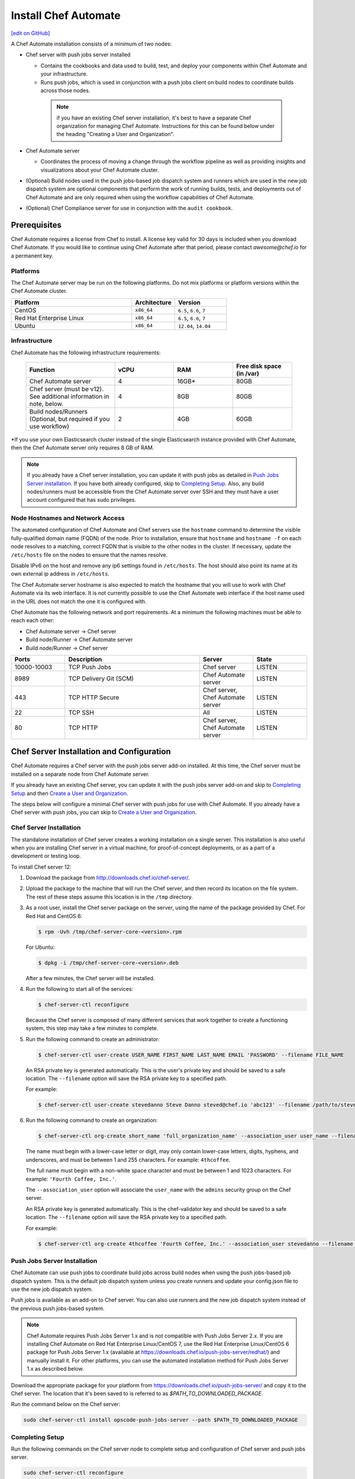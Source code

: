 =====================================================
Install Chef Automate
=====================================================
`[edit on GitHub] <https://github.com/chef/chef-web-docs/blob/master/chef_master/source/install_chef_automate.rst>`__

.. tag chef_automate_mark

.. image:: ../../images/chef_automate_full.png
   :width: 40px
   :height: 17px

.. end_tag

A Chef Automate installation consists of a minimum of two nodes:

* Chef server with push jobs server installed

  * Contains the cookbooks and data used to build, test, and deploy your components within Chef Automate and your infrastructure.

  * Runs push jobs, which is used in conjunction with a push jobs client on build nodes to coordinate builds across those nodes.

   .. note:: if you have an existing Chef server installation, it's best to
    have a separate Chef organization for managing Chef Automate.
    Instructions for this can be found below under the heading "Creating a
    User and Organization".

* Chef Automate server

  * Coordinates the process of moving a change through the workflow pipeline as well as providing insights and visualizations about your Chef Automate cluster.

* (Optional) Build nodes used in the push jobs-based job dispatch system and runners which are used in the new job dispatch system are optional components that perform the work of running builds, tests, and deployments out of Chef Automate and are only required when using the workflow capabilities of Chef Automate.

* (Optional) Chef Compliance server for use in conjunction with the ``audit cookbook``.

Prerequisites
=====================================================

Chef Automate requires a license from Chef to install. A license key valid for 30 days is included when you download Chef Automate. If you would like to continue using Chef Automate after that period, please contact `awesome@chef.io` for a permanent key.

Platforms
-----------------------------------------

The Chef Automate server may be run on the following platforms. Do not mix platforms or platform versions within the Chef Automate cluster.

.. list-table::
   :widths: 280 100 120
   :header-rows: 1

   * - Platform
     - Architecture
     - Version
   * - CentOS
     - ``x86_64``
     - ``6.5``, ``6.6``, ``7``
   * - Red Hat Enterprise Linux
     - ``x86_64``
     - ``6.5``, ``6.6``, ``7``
   * - Ubuntu
     - ``x86_64``
     - ``12.04``, ``14.04``

Infrastructure
------------------------------------------

Chef Automate has the following infrastructure requirements:

  .. list-table::
     :widths: 150 100 100 100
     :header-rows: 1

     * - Function
       - vCPU
       - RAM
       - Free disk space (in /var)
     * - Chef Automate server
       - 4
       - 16GB\*
       - 80GB
     * - Chef server (must be v12). See additional information in note, below.
       - 4
       - 8GB
       - 80GB
     * - Build nodes/Runners (Optional, but required if you use workflow)
       - 2
       - 4GB
       - 60GB

\*If you use your own Elasticsearch cluster instead of the single Elasticsearch instance provided with Chef Automate,
then the Chef Automate server only requires 8 GB of RAM.

.. note:: If you already have a Chef server installation, you can update it with push jobs as detailed in `Push Jobs Server installation <#push_job_installation>`_. If you have both already configured, skip to `Completing Setup <#completing-setup>`_. Also, any build nodes/runners must be accessible from the Chef Automate server over SSH and they must have a user account configured that has sudo privileges.

Node Hostnames and Network Access
-----------------------------------------------------

The automated configuration of Chef Automate and Chef servers use the
``hostname`` command to determine the visible fully-qualified domain name
(FQDN) of the node.  Prior to installation, ensure that ``hostname``
and ``hostname -f`` on each node resolves to a matching, correct FQDN that is visible to the
other nodes in the cluster.   If necessary, update the ``/etc/hosts`` file on
the nodes to ensure that the names resolve.

Disable IPv6 on the host and remove any ip6 settings found in ``/etc/hosts``. The host should also point its name at its own external ip address in ``/etc/hosts``.

The Chef Automate server hostname is also expected to match the hostname
that you will use to work with Chef Automate via its web interface.  It is
not currently possible to use the Chef Automate web interface if the host
name used in the URL does not match the one it is configured with.

Chef Automate has the following network and port requirements. At a minimum the following machines must be able to reach each other:

* Chef Automate server -> Chef server
* Build node/Runner -> Chef Automate server
* Build node/Runner -> Chef server

.. list-table::
   :widths: 100 250 100 100
   :header-rows: 1

   * - Ports
     - Description
     - Server
     - State
   * - 10000-10003
     - TCP Push Jobs
     - Chef server
     - LISTEN
   * - 8989
     - TCP Delivery Git (SCM)
     - Chef Automate server
     - LISTEN
   * - 443
     - TCP HTTP Secure
     - Chef server, Chef Automate server
     - LISTEN
   * - 22
     - TCP SSH
     - All
     - LISTEN
   * - 80
     - TCP HTTP
     - Chef server, Chef Automate server
     - LISTEN

Chef Server Installation and Configuration
=====================================================

Chef Automate requires a Chef server with the push jobs server add-on
installed.  At this time, the Chef server must be installed on a
separate node from Chef Automate server.

If you already have an existing Chef server, you can update it with
the push jobs server add-on and skip to `Completing Setup <#completing-setup>`_ and then `Create a User and Organization <#create-a-user-and-organization>`_.

The steps below will configure a minimal Chef server with push jobs
for use with Chef Automate.  If you already have a Chef server with push jobs,
you can skip to `Create a User and Organization <#create-a-user-and-organization>`_.

Chef Server Installation
------------------------------------------------------

The standalone installation of Chef server creates a working installation on a single server. This installation is also useful when you are installing Chef server in a virtual machine, for proof-of-concept deployments, or as a part of a development or testing loop.

To install Chef server 12:

#. Download the package from http://downloads.chef.io/chef-server/.
#. Upload the package to the machine that will run the Chef server, and then record its location on the file system. The rest of these steps assume this location is in the ``/tmp`` directory.

#. .. tag install_chef_server_install_package

   .. This topic is hooked in globally to install topics for Chef server applications.

   As a root user, install the Chef server package on the server, using the name of the package provided by Chef. For Red Hat and CentOS 6:

   .. code-block:: bash

      $ rpm -Uvh /tmp/chef-server-core-<version>.rpm

   For Ubuntu:

   .. code-block:: bash

      $ dpkg -i /tmp/chef-server-core-<version>.deb

   After a few minutes, the Chef server will be installed.

   .. end_tag

#. Run the following to start all of the services:

   .. code-block:: bash

      $ chef-server-ctl reconfigure

   Because the Chef server is composed of many different services that work together to create a functioning system, this step may take a few minutes to complete.

#. .. tag ctl_chef_server_user_create_admin

   Run the following command to create an administrator:

   .. code-block:: bash

      $ chef-server-ctl user-create USER_NAME FIRST_NAME LAST_NAME EMAIL 'PASSWORD' --filename FILE_NAME

   An RSA private key is generated automatically. This is the user's private key and should be saved to a safe location. The ``--filename`` option will save the RSA private key to a specified path.

   For example:

   .. code-block:: bash

      $ chef-server-ctl user-create stevedanno Steve Danno steved@chef.io 'abc123' --filename /path/to/stevedanno.pem

   .. end_tag

#. .. tag ctl_chef_server_org_create_summary

   Run the following command to create an organization:

   .. code-block:: bash

      $ chef-server-ctl org-create short_name 'full_organization_name' --association_user user_name --filename ORGANIZATION-validator.pem

   The name must begin with a lower-case letter or digit, may only contain lower-case letters, digits, hyphens, and underscores, and must be between 1 and 255 characters. For example: ``4thcoffee``.

   The full name must begin with a non-white space character and must be between 1 and 1023 characters. For example: ``'Fourth Coffee, Inc.'``.

   The ``--association_user`` option will associate the ``user_name`` with the ``admins`` security group on the Chef server.

   An RSA private key is generated automatically. This is the chef-validator key and should be saved to a safe location. The ``--filename`` option will save the RSA private key to a specified path.

   For example:

   .. code-block:: bash

      $ chef-server-ctl org-create 4thcoffee 'Fourth Coffee, Inc.' --association_user stevedanno --filename /path/to/4thcoffee-validator.pem

   .. end_tag

Push Jobs Server Installation
------------------------------------------------------

Chef Automate can use push jobs to coordinate build jobs across build nodes when using the push jobs-based job dispatch system. This is the default job dispatch system unless you create runners and update your config.json file to use the new job dispatch system.

Push jobs is available as an add-on to Chef server. You can also use runners and the new job dispatch system instead of the previous push jobs-based system.

.. note:: Chef Automate requires Push Jobs Server 1.x and is not compatible with Push Jobs Server 2.x.  If you are installing Chef Automate on Red Hat Enterprise Linux/CentOS 7, use the Red Hat Enterprise Linux/CentOS 6 package for Push Jobs Server 1.x (available at `<https://downloads.chef.io/push-jobs-server/redhat/>`_) and manually install it.  For other platforms, you can use the automated installation method for Push Jobs Server 1.x as described below.

Download the appropriate package for your platform from `<https://downloads.chef.io/push-jobs-server/>`_  and copy it to the Chef server.  The location that it's been saved to is referred to as `$PATH_TO_DOWNLOADED_PACKAGE`.

Run the command below on the Chef server:

.. code-block:: bash

   sudo chef-server-ctl install opscode-push-jobs-server --path $PATH_TO_DOWNLOADED_PACKAGE

Completing Setup
-----------------------------------------------------

Run the following commands on the Chef server node to complete setup and
configuration of Chef server and push jobs server.

.. code-block:: bash

   sudo chef-server-ctl reconfigure
   sudo opscode-push-jobs-server-ctl reconfigure

Running this reconfigure may trigger a brief restart of Chef
Server.  This will typically fall in the standard retry window for Chef
Clients, so no significant interruption of service is expected.

Create a User and Organization to Manage Your Cluster
========================================================

As part of the setup process, you must create a user and organization that will be used internally by Chef Automate to manage your Chef Automate cluster.

#. From the Chef server, create a ``delivery`` user specifying first name, last name, email address, and password. Also, as done in the step 5 of the `Chef Server Installation <#chef-server-installation>`_, a private key will be generated for you, so specify where to save the user key using the ``--filename`` option. The key will be referenced this later as ``$AUTOMATE_CHEF_USER_KEY``:

    .. code-block:: bash

        sudo chef-server-ctl user-create delivery $FIRST_NAME $LAST_NAME $EMAIL_ADDRESS '$PASSWORD' --filename $AUTOMATE_CHEF_USER_KEY

#. Create the ``$AUTOMATE_CHEF_ORG`` organization and associate the Chef Automate user:

    .. code-block:: bash

        sudo chef-server-ctl org-create $AUTOMATE_CHEF_ORG 'org description'  --filename ~/$AUTOMATE_CHEF_ORG-validator.pem -a delivery

  .. note:: The ``--filename`` option is used so that the validator key for your organization will not be shown on-screen. The key is not required for this process.

Chef Automate Server Installation and Configuration
========================================================

To install Chef Automate:

#. Download and install the latest stable Chef Automate package for your operating system from `<https://downloads.chef.io/automate/>`_ on the Chef Automate server machine.

   For Debian:

   .. code-block:: bash

      dpkg -i $PATH_TO_AUTOMATE_SERVER_PACKAGE

   For Red Hat or Centos:

   .. code-block:: bash

      rpm -Uvh $PATH_TO_AUTOMATE_SERVER_PACKAGE

#. Ensure that the Chef Automate license file is located on the Chef Automate server.

#. Run the ``setup`` command. This command requires root user privileges. Any unsupplied arguments will be prompted for.

   .. code-block:: bash

      sudo automate-ctl setup --license $AUTOMATE_LICENSE \
                             --key $AUTOMATE_CHEF_USER_KEY \
                             --server-url https://$CHEF_SERVER_FQDN/organizations/$AUTOMATE_CHEF_ORG \
                             --fqdn $AUTOMATE_SERVER_FQDN

   All paths called for here should be supplied as the absolute path to a file, including the filename.

   ``$AUTOMATE_LICENSE`` is the full path and file name of your Chef Automate license file. For example: ``/root/delivery.license``.

   ``$AUTOMATE_CHEF_USER_KEY`` is the key that was created in the previous section on your Chef server.
   Copy it from the Chef server to the Chef Automate server and then provide the path for the ``--key`` argument. For example: ``/root/john_doe.pem``.

   ``$AUTOMATE_SERVER_FQDN`` is the external fully-qualified domain name of the Chef Automate server. This is just the name of the system, not a URL.

#. (Optional) If you are using an internal Supermarket, tell the setup command about it by supplying the ``--supermarket-fqdn`` command line argument:

   .. code-block:: none

      --supermarket-fqdn SUPERMARKET_FQDN

   Because the Supermarket FQDN argument is optional, it will not be prompted for when
   not specified. You must include this option to set up the Chef Automate server
   to interact with an internal Supermarket. The setup command can be re-run
   as often as necessary.

   .. tag automate_supermarket

   .. note:: To enable Chef Automate to upload cookbooks to a private Supermarket, you have to manually log into the Supermarket server with the ``delivery`` user, and when it prompts you to enable the user for Supermarket, enter ``yes``.

   .. end_tag

Once setup of your Chef Automate server completes, you will be prompted to apply the configuration.
This will apply the configuration changes and bring service online, or restart them if you've previously
run setup and applied configuration at that time. You can bypass this prompt by passing in the argument
``--configure`` to the ``setup`` command, which will run it automatically, or pass in ``--no-configure`` to skip it.

If you've applied the configuration, you will also be prompted to
set up a Chef Automate build node.  You can bypass this prompt by passing
in the argument ``--build-node`` to agree to add the build node, or
``--no-build-node`` to skip it.

When opting to install a build node/runner, you will be prompted for additional
required information.  If you choose not to install a build node/runner at this time
you can use the command ``sudo automate-ctl install-build-node`` to install a build node or ``sudo automate-ctl install-runner`` to install a Chef Automate runner
at a later time. This command can be run each time you want to install a
new build node or runner. See the next section for installation instructions.

.. note:: Your Chef Automate server will not be available for use until you either agree to apply the configuration, or manually run ``sudo automate-ctl reconfigure``.

Finally, you must create an Enterprise on the Chef Automate server using the builder's SSH key generated by the ``automate-ctl setup`` command:

   .. code-block:: bash

      automate-ctl create-enterprise $ENTERPRISE_NAME --ssh-pub-key-file=/etc/delivery/builder_key.pub

Copy the credentials somewhere safe. And in the ``$AUTOMATE\_SERVER``, if you don't have DNS, define it in ``/etc/hosts``:

   .. code-block:: none

      $CHEF_SERVER_IP         $CHEF_SERVER_FQDN
      $AUTOMATE_SERVER_IP     $AUTOMATE_SERVER_FQDN

If you plan on using the workflow capabilities of Automate, proceed to the next section to setup your build nodes/runners. After they are setup, you can attempt to run an initial application or cookbook change through your Chef Automate server.

Set up a build node/runner (Optional)
------------------------------------------------------------

Chef Automate's workflow engine automatically creates phase jobs as project code is promoted through the phases of a workflow pipeline. These phase jobs are dispatched to special nodes, called runners and build nodes, that automatically execute each job as it is created. The previous job dispatch system using push jobs is still supported; however the new SSH-based system should be used for any new deployment.

The following steps show how to setup a runner from a Chef Automate server. For instructions on how to setup a push jobs-based build node, see :doc:`setup_build_node`.

#. If you have an on-premises Supermarket installation, copy the Supermarket certificate file to ``/etc/delivery/supermarket.crt``.

#. Run the ``install-runner`` subcommand.

   .. note:: You can optionally download the latest ChefDK from `<https://downloads.chef.io/chef-dk/>`_ to specify a local package via ``--installer``. Doing so is useful if you are in an air-gapped environment. Version 0.15.16 or greater of the ChefDK is required. The download location is referred to below as ``$OPTIONAL_CHEF_DK_PACKAGE_PATH``.

   .. code-block:: bash
 
      automate-ctl install-runner $BUILD_NODE_FQDN \
                                  $SSH_USERNAME \
                                  --password [$OPTIONAL_SSH_OR_SUDO_PASSWORD] \
                                  --installer $OPTIONAL_CHEF_DK_PACKAGE_PATH \
                                  --ssh-identity-file $SSH_IDENTITY_FILE \
                                  --port $SSH_PORT

   For more ``install-runner`` usage examples, see :ref:`install-runner`, and for more information on the SSH-based job dispatch system, see :doc:`job_dispatch`.

   .. tag chef_automate_build_nodes

   .. note:: Legacy build nodes created by ``delivery-cluster`` can be used with a Chef Automate server.  Some visibility features are designed to only work with new build nodes and runners installed through the command line process, but the workflow feature in Chef Automate can use legacy, new, or mixed node pools; however, you cannot upgrade a legacy build node to the new build node or runner models.  If you would like to use new build nodes/runners, please use fresh hosts or completely wipe your legacy build nodes before attempting to run ``automate-ctl install-build-node`` or ``automate-ctl install-runner``.

   .. end_tag

   You can view the logs at ``/var/log/automate-ctl/build-node-install_$BUILD_NODE_FDQN.log``.

   Any existing nodes with the same name as your runner's FQDN will be overwritten on the Chef server. This will remove any previous run lists or Chef Server configuration on this node. This is done in case the hostname was previously being used for something else. When calling ``install-runner``, it will give you a warning if you will overwrite a node before installation begins, which you can bypass by passing ``--yes``.

.. note:: Certain sensitive files are copied over to a temporary directory on the build node/runner. In the event of failure after these files have been copied, the installer will attempt to remove them. If it is unable to do so, it will provide you with instructions for doing so manually.

About Proxies
--------------------------------------------------

If the Chef Automate setup process is happening in an environment that is configured to only allow http/https traffic to go
through a proxy server, then some additional steps need to be taken.

The ``http_proxy``, ``https_proxy`` and ``no_proxy`` environment variables will need to be set appropriately for the setup process
to complete successfully. These can be set in the environment directly, or added to a knife.rb file (for example, in ``/root/.chef/knife.rb``).
Any host that needs to make outgoing http or https connections will require these settings. For example, the Chef Automate Server
(which makes knife calls to Chef Server) and Chef Server (for push jobs) should have these configured.

For more details on the proxy setup, please see `About Proxies <https://docs.chef.io/proxies.html>`__.

Compliance
===================================================================

.. _profiles:

Profiles
------------------------------------------------------------

Starting with Chef Automate version 0.6, the Chef Automate server contains a compliance profiles asset store. Enable the service by adding this line:

.. code-block:: bash

   compliance_profiles['enable'] = true

into ``/etc/delivery/delivery.rb`` and running ``automate-ctl reconfigure``. The ``automate-ctl status`` subcommand should now list the status of the ``compliance_profiles`` service.

Manage the profiles in this asset store using the :doc:`api_delivery`.

Scanning
------------------------------------------------------------

Allows nodes to execute infrastructure tests or compliance profiles as part of the chef-client runs. For more details, see :doc:`Compliance scanning w/ Chef Automate guide </integrate_compliance_chef_automate>`.

Troubleshooting
===================================================================

Once you have setup completed, you should be able to submit a change request for review through the workflow pipeline
and Chef Automate will run it through the complete process. If there are problems, see :doc:`Troubleshooting Chef Automate Deployments </troubleshooting_chef_automate>` for debugging tips.

Delivery-truck setup
====================================================================

Delivery-truck is Chef Automate's recommended way of setting up build cookbooks.  See :doc:`About the delivery-truck Cookbook </delivery_truck>` for directions on how to get started.

Next steps
=====================================================

After you have setup your Chef Server, Chef Automate, and any build nodes, you must also perform additional configuration steps on nodes to visualize their data in Chef Automate. See :doc:`Configure Data Collection </setup_visibility_chef_automate>` for more information.
